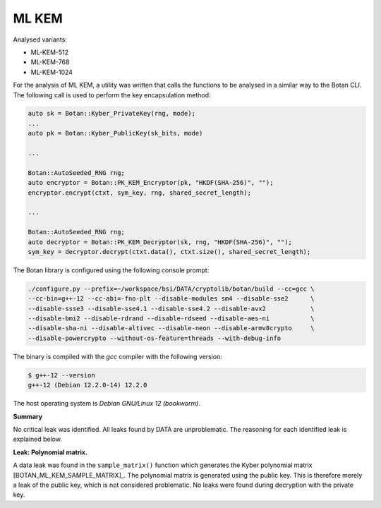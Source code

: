 """"""
ML KEM
""""""

Analysed variants:

- ML-KEM-512
- ML-KEM-768
- ML-KEM-1024

For the analysis of ML KEM, a utility was written that calls the functions to be analysed in a similar way to the Botan CLI.
The following call is used to perform the key encapsulation method:

.. code-block:: cpp

    auto sk = Botan::Kyber_PrivateKey(rng, mode);
    ...
    auto pk = Botan::Kyber_PublicKey(sk_bits, mode)

    ...

    Botan::AutoSeeded_RNG rng;
    auto encryptor = Botan::PK_KEM_Encryptor(pk, "HKDF(SHA-256)", "");
    encryptor.encrypt(ctxt, sym_key, rng, shared_secret_length);

    ...

    Botan::AutoSeeded_RNG rng;
    auto decryptor = Botan::PK_KEM_Decryptor(sk, rng, "HKDF(SHA-256)", "");
    sym_key = decryptor.decrypt(ctxt.data(), ctxt.size(), shared_secret_length);


The Botan library is configured using the following console prompt:

.. code-block::

    ./configure.py --prefix=~/workspace/bsi/DATA/cryptolib/botan/build --cc=gcc \
    --cc-bin=g++-12 --cc-abi=-fno-plt --disable-modules sm4 --disable-sse2      \
    --disable-ssse3 --disable-sse4.1 --disable-sse4.2 --disable-avx2            \
    --disable-bmi2 --disable-rdrand --disable-rdseed --disable-aes-ni           \
    --disable-sha-ni --disable-altivec --disable-neon --disable-armv8crypto     \
    --disable-powercrypto --without-os-feature=threads --with-debug-info

The binary is compiled with the `gcc` compiler with the following version:

.. code-block::

    $ g++-12 --version
    g++-12 (Debian 12.2.0-14) 12.2.0

The host operating system is `Debian GNU/Linux 12 (bookworm)`.


**Summary**

No critical leak was identified.
All leaks found by DATA are unproblematic.
The reasoning for each identified leak is explained below.

**Leak: Polynomial matrix.**

A data leak was found in the ``sample_matrix()`` function which generates the Kyber polynomial matrix [BOTAN_ML_KEM_SAMPLE_MATRIX]_.
The polynomial matrix is generated using the public key.
This is therefore merely a leak of the public key, which is not considered problematic.
No leaks were found during decryption with the private key.
